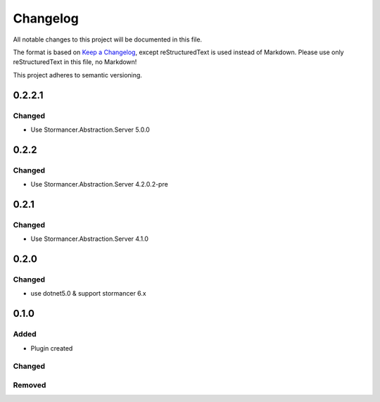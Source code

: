 =========
Changelog
=========

All notable changes to this project will be documented in this file.

The format is based on `Keep a Changelog <https://keepachangelog.com/en/1.0.0/>`_, except reStructuredText is used instead of Markdown.
Please use only reStructuredText in this file, no Markdown!

This project adheres to semantic versioning.

0.2.2.1
-------
Changed
*******
- Use Stormancer.Abstraction.Server 5.0.0

0.2.2
-----
Changed
*******
- Use Stormancer.Abstraction.Server 4.2.0.2-pre

0.2.1
-----
Changed
*******
- Use Stormancer.Abstraction.Server 4.1.0

0.2.0
----------
Changed
*******
- use dotnet5.0 & support stormancer 6.x

0.1.0
-------
Added
*****
- Plugin created

Changed
*******

Removed
*******
